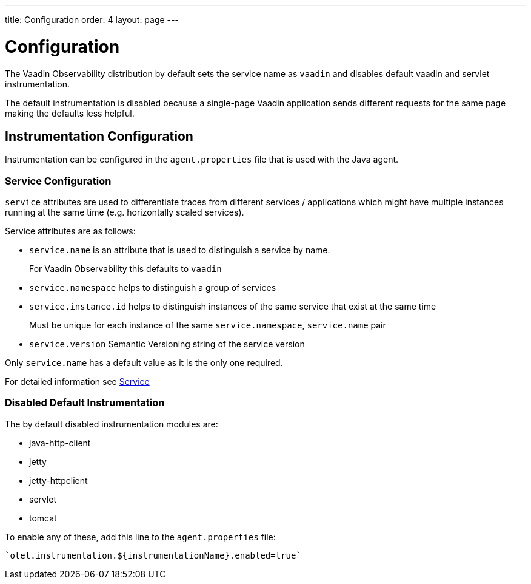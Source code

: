 ---
title: Configuration
order: 4
layout: page
---

= Configuration

The Vaadin Observability distribution by default sets the service name as `vaadin` and disables default vaadin and servlet instrumentation.

The default instrumentation is disabled because a single-page Vaadin application sends different requests for the same page making the defaults less helpful.

== Instrumentation Configuration

Instrumentation can be configured in the `agent.properties` file that is used with the Java agent.

=== Service Configuration

`service` attributes are used to differentiate traces from different services / applications which might have multiple instances running at the same time (e.g. horizontally scaled services).

Service attributes are as follows:

* `service.name` is an attribute that is used to distinguish a service by name.
+
For Vaadin Observability this defaults to `vaadin`
* `service.namespace` helps to distinguish a group of services
* `service.instance.id` helps to distinguish instances of the same service that exist at the same time
+
Must be unique for each instance of the same `service.namespace`, `service.name` pair
* `service.version` Semantic Versioning string of the service version

Only `service.name` has a default value as it is the only one required.

For detailed information see https://opentelemetry.io/docs/reference/specification/resource/semantic_conventions/#service[Service]

=== Disabled Default Instrumentation

The by default disabled instrumentation modules are:

* java-http-client
* jetty
* jetty-httpclient
* servlet
* tomcat

To enable any of these, add this line to the `agent.properties` file:
[source,properties]
----
`otel.instrumentation.${instrumentationName}.enabled=true`
----

